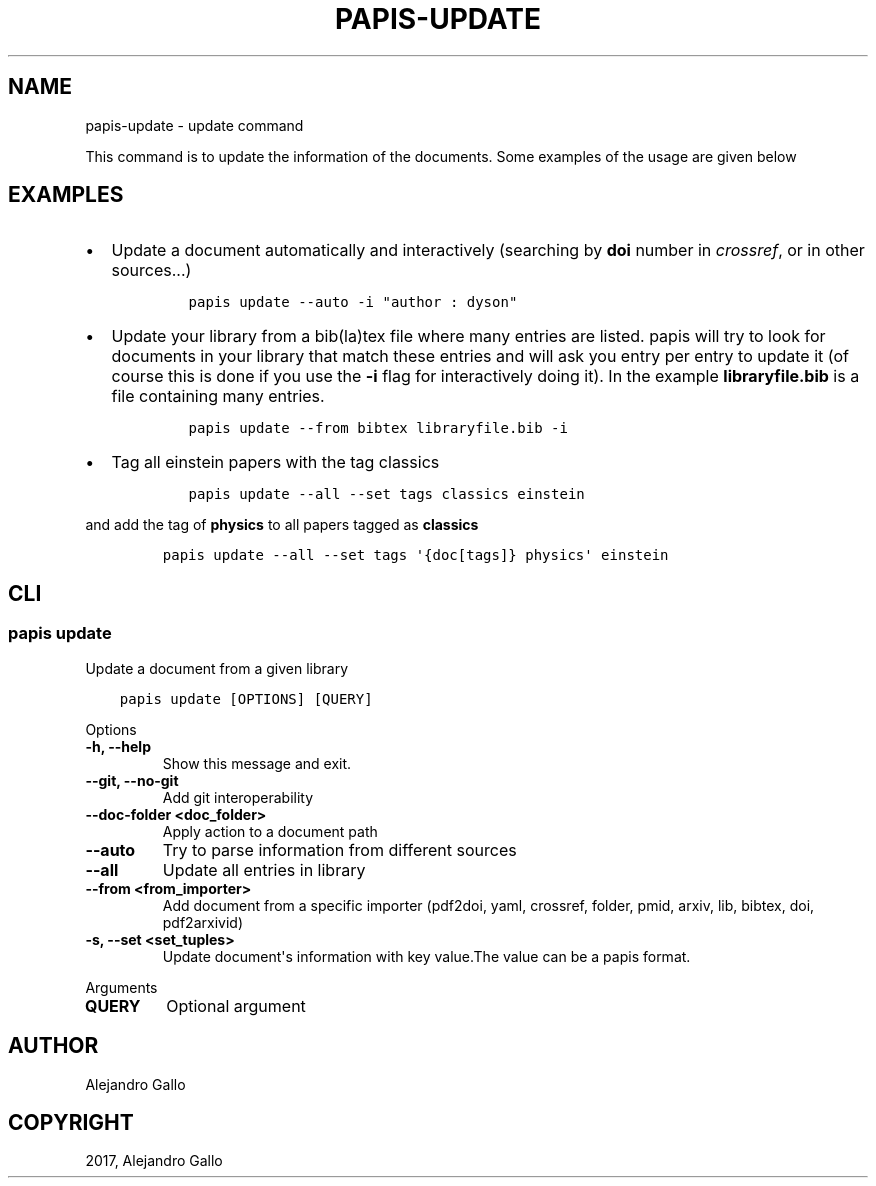 .\" Man page generated from reStructuredText.
.
.TH "PAPIS-UPDATE" "1" "Oct 21, 2019" "0.9" "papis"
.SH NAME
papis-update \- update command
.
.nr rst2man-indent-level 0
.
.de1 rstReportMargin
\\$1 \\n[an-margin]
level \\n[rst2man-indent-level]
level margin: \\n[rst2man-indent\\n[rst2man-indent-level]]
-
\\n[rst2man-indent0]
\\n[rst2man-indent1]
\\n[rst2man-indent2]
..
.de1 INDENT
.\" .rstReportMargin pre:
. RS \\$1
. nr rst2man-indent\\n[rst2man-indent-level] \\n[an-margin]
. nr rst2man-indent-level +1
.\" .rstReportMargin post:
..
.de UNINDENT
. RE
.\" indent \\n[an-margin]
.\" old: \\n[rst2man-indent\\n[rst2man-indent-level]]
.nr rst2man-indent-level -1
.\" new: \\n[rst2man-indent\\n[rst2man-indent-level]]
.in \\n[rst2man-indent\\n[rst2man-indent-level]]u
..
.sp
This command is to update the information of the documents.
Some examples of the usage are given below
.SH EXAMPLES
.INDENT 0.0
.IP \(bu 2
Update a document automatically and interactively
(searching by \fBdoi\fP number in \fIcrossref\fP, or in other sources...)
.INDENT 2.0
.INDENT 3.5
.INDENT 0.0
.INDENT 3.5
.sp
.nf
.ft C
papis update \-\-auto \-i "author : dyson"
.ft P
.fi
.UNINDENT
.UNINDENT
.UNINDENT
.UNINDENT
.IP \(bu 2
Update your library from a bib(la)tex file where many entries are listed.
papis will try to look for documents in your library that match these
entries and will ask you entry per entry to update it (of course this is
done if you use the \fB\-i\fP flag for interactively doing it). In the example
\fBlibraryfile.bib\fP is a file containing many entries.
.INDENT 2.0
.INDENT 3.5
.INDENT 0.0
.INDENT 3.5
.sp
.nf
.ft C
papis update \-\-from bibtex libraryfile.bib \-i
.ft P
.fi
.UNINDENT
.UNINDENT
.UNINDENT
.UNINDENT
.IP \(bu 2
Tag all einstein papers with the tag classics
.INDENT 2.0
.INDENT 3.5
.INDENT 0.0
.INDENT 3.5
.sp
.nf
.ft C
papis update \-\-all \-\-set tags classics einstein
.ft P
.fi
.UNINDENT
.UNINDENT
.UNINDENT
.UNINDENT
.UNINDENT
.sp
and add the tag of \fBphysics\fP to all papers tagged as \fBclassics\fP
.INDENT 0.0
.INDENT 3.5
.INDENT 0.0
.INDENT 3.5
.sp
.nf
.ft C
papis update \-\-all \-\-set tags \(aq{doc[tags]} physics\(aq einstein
.ft P
.fi
.UNINDENT
.UNINDENT
.UNINDENT
.UNINDENT
.SH CLI
.SS papis update
.sp
Update a document from a given library
.INDENT 0.0
.INDENT 3.5
.sp
.nf
.ft C
papis update [OPTIONS] [QUERY]
.ft P
.fi
.UNINDENT
.UNINDENT
.sp
Options
.INDENT 0.0
.TP
.B \-h, \-\-help
Show this message and exit.
.UNINDENT
.INDENT 0.0
.TP
.B \-\-git, \-\-no\-git
Add git interoperability
.UNINDENT
.INDENT 0.0
.TP
.B \-\-doc\-folder <doc_folder>
Apply action to a document path
.UNINDENT
.INDENT 0.0
.TP
.B \-\-auto
Try to parse information from different sources
.UNINDENT
.INDENT 0.0
.TP
.B \-\-all
Update all entries in library
.UNINDENT
.INDENT 0.0
.TP
.B \-\-from <from_importer>
Add document from a specific importer (pdf2doi, yaml, crossref, folder, pmid, arxiv, lib, bibtex, doi, pdf2arxivid)
.UNINDENT
.INDENT 0.0
.TP
.B \-s, \-\-set <set_tuples>
Update document\(aqs information with key value.The value can be a papis format.
.UNINDENT
.sp
Arguments
.INDENT 0.0
.TP
.B QUERY
Optional argument
.UNINDENT
.SH AUTHOR
Alejandro Gallo
.SH COPYRIGHT
2017, Alejandro Gallo
.\" Generated by docutils manpage writer.
.
